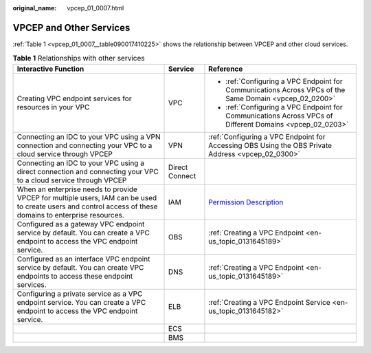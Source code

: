 :original_name: vpcep_01_0007.html

.. _vpcep_01_0007:

VPCEP and Other Services
========================

:ref:`Table 1 <vpcep_01_0007__table090017410225>` shows the relationship between VPCEP and other cloud services.

.. _vpcep_01_0007__table090017410225:

.. table:: **Table 1** Relationships with other services

   +------------------------------------------------------------------------------------------------------------------------------------------------------------+-----------------------+----------------------------------------------------------------------------------------------------------+
   | Interactive Function                                                                                                                                       | Service               | Reference                                                                                                |
   +============================================================================================================================================================+=======================+==========================================================================================================+
   | Creating VPC endpoint services for resources in your VPC                                                                                                   | VPC                   | -  :ref:`Configuring a VPC Endpoint for Communications Across VPCs of the Same Domain <vpcep_02_0200>`   |
   |                                                                                                                                                            |                       | -  :ref:`Configuring a VPC Endpoint for Communications Across VPCs of Different Domains <vpcep_02_0203>` |
   +------------------------------------------------------------------------------------------------------------------------------------------------------------+-----------------------+----------------------------------------------------------------------------------------------------------+
   | Connecting an IDC to your VPC using a VPN connection and connecting your VPC to a cloud service through VPCEP                                              | VPN                   | :ref:`Configuring a VPC Endpoint for Accessing OBS Using the OBS Private Address <vpcep_02_0300>`        |
   +------------------------------------------------------------------------------------------------------------------------------------------------------------+-----------------------+----------------------------------------------------------------------------------------------------------+
   | Connecting an IDC to your VPC using a direct connection and connecting your VPC to a cloud service through VPCEP                                           | Direct Connect        |                                                                                                          |
   +------------------------------------------------------------------------------------------------------------------------------------------------------------+-----------------------+----------------------------------------------------------------------------------------------------------+
   | When an enterprise needs to provide VPCEP for multiple users, IAM can be used to create users and control access of these domains to enterprise resources. | IAM                   | `Permission Description <https://docs.otc.t-systems.com/en-us/permissions/index.html>`__                 |
   +------------------------------------------------------------------------------------------------------------------------------------------------------------+-----------------------+----------------------------------------------------------------------------------------------------------+
   | Configured as a gateway VPC endpoint service by default. You can create a VPC endpoint to access the VPC endpoint service.                                 | OBS                   | :ref:`Creating a VPC Endpoint <en-us_topic_0131645189>`                                                  |
   +------------------------------------------------------------------------------------------------------------------------------------------------------------+-----------------------+----------------------------------------------------------------------------------------------------------+
   | Configured as an interface VPC endpoint service by default. You can create VPC endpoints to access these endpoint services.                                | DNS                   | :ref:`Creating a VPC Endpoint <en-us_topic_0131645189>`                                                  |
   +------------------------------------------------------------------------------------------------------------------------------------------------------------+-----------------------+----------------------------------------------------------------------------------------------------------+
   | Configuring a private service as a VPC endpoint service. You can create a VPC endpoint to access the VPC endpoint service.                                 | ELB                   | :ref:`Creating a VPC Endpoint Service <en-us_topic_0131645182>`                                          |
   +------------------------------------------------------------------------------------------------------------------------------------------------------------+-----------------------+----------------------------------------------------------------------------------------------------------+
   |                                                                                                                                                            | ECS                   |                                                                                                          |
   +------------------------------------------------------------------------------------------------------------------------------------------------------------+-----------------------+----------------------------------------------------------------------------------------------------------+
   |                                                                                                                                                            | BMS                   |                                                                                                          |
   +------------------------------------------------------------------------------------------------------------------------------------------------------------+-----------------------+----------------------------------------------------------------------------------------------------------+

